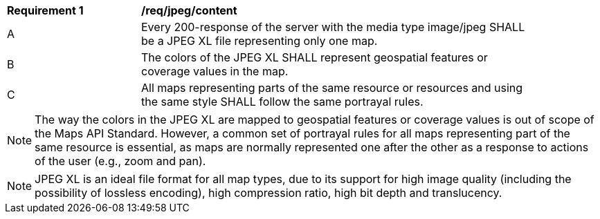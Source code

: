 [[req_jpegxl_content]]
[width="90%",cols="2,6a"]
|===
^|*Requirement {counter:req-id}* |*/req/jpeg/content*
^|A |Every 200-response of the server with the media type image/jpeg SHALL be a JPEG XL file representing only one map.
^|B |The colors of the JPEG XL SHALL represent geospatial features or coverage values in the map.
^|C |All maps representing parts of the same resource or resources and using the same style SHALL follow the same portrayal rules.
|===

NOTE: The way the colors in the JPEG XL are mapped to geospatial features or coverage values is out of scope of the Maps API Standard.
However, a common set of portrayal rules for all maps representing part of the same resource is essential, as maps are normally represented one after the other as a response to actions of the user (e.g., zoom and pan).

NOTE: JPEG XL is an ideal file format for all map types, due to its support for high image quality (including the possibility of lossless encoding), high compression ratio, high bit depth and translucency.
